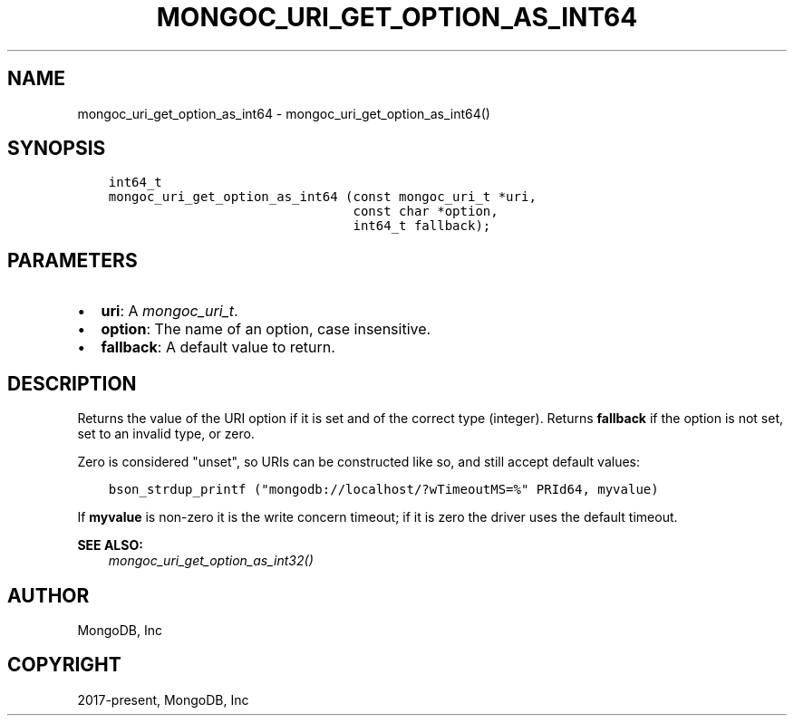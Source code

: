 .\" Man page generated from reStructuredText.
.
.
.nr rst2man-indent-level 0
.
.de1 rstReportMargin
\\$1 \\n[an-margin]
level \\n[rst2man-indent-level]
level margin: \\n[rst2man-indent\\n[rst2man-indent-level]]
-
\\n[rst2man-indent0]
\\n[rst2man-indent1]
\\n[rst2man-indent2]
..
.de1 INDENT
.\" .rstReportMargin pre:
. RS \\$1
. nr rst2man-indent\\n[rst2man-indent-level] \\n[an-margin]
. nr rst2man-indent-level +1
.\" .rstReportMargin post:
..
.de UNINDENT
. RE
.\" indent \\n[an-margin]
.\" old: \\n[rst2man-indent\\n[rst2man-indent-level]]
.nr rst2man-indent-level -1
.\" new: \\n[rst2man-indent\\n[rst2man-indent-level]]
.in \\n[rst2man-indent\\n[rst2man-indent-level]]u
..
.TH "MONGOC_URI_GET_OPTION_AS_INT64" "3" "Jan 03, 2023" "1.23.2" "libmongoc"
.SH NAME
mongoc_uri_get_option_as_int64 \- mongoc_uri_get_option_as_int64()
.SH SYNOPSIS
.INDENT 0.0
.INDENT 3.5
.sp
.nf
.ft C
int64_t
mongoc_uri_get_option_as_int64 (const mongoc_uri_t *uri,
                                const char *option,
                                int64_t fallback);
.ft P
.fi
.UNINDENT
.UNINDENT
.SH PARAMETERS
.INDENT 0.0
.IP \(bu 2
\fBuri\fP: A \fI\%mongoc_uri_t\fP\&.
.IP \(bu 2
\fBoption\fP: The name of an option, case insensitive.
.IP \(bu 2
\fBfallback\fP: A default value to return.
.UNINDENT
.SH DESCRIPTION
.sp
Returns the value of the URI option if it is set and of the correct type (integer). Returns \fBfallback\fP if the option is not set, set to an invalid type, or zero.
.sp
Zero is considered \(dqunset\(dq, so URIs can be constructed like so, and still accept default values:
.INDENT 0.0
.INDENT 3.5
.sp
.nf
.ft C
bson_strdup_printf (\(dqmongodb://localhost/?wTimeoutMS=%\(dq PRId64, myvalue)
.ft P
.fi
.UNINDENT
.UNINDENT
.sp
If \fBmyvalue\fP is non\-zero it is the write concern timeout; if it is zero the driver uses the default timeout.
.sp
\fBSEE ALSO:\fP
.INDENT 0.0
.INDENT 3.5
.nf
\fI\%mongoc_uri_get_option_as_int32()\fP
.fi
.sp
.UNINDENT
.UNINDENT
.SH AUTHOR
MongoDB, Inc
.SH COPYRIGHT
2017-present, MongoDB, Inc
.\" Generated by docutils manpage writer.
.
